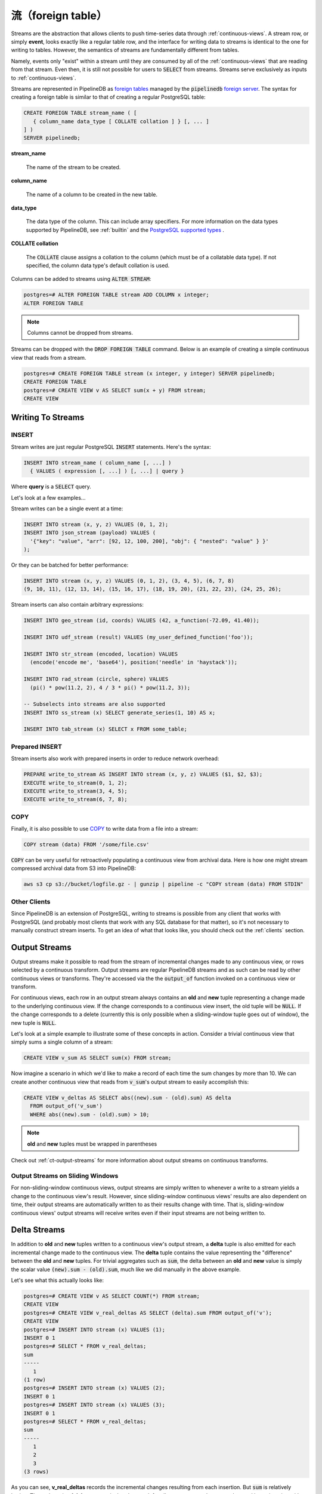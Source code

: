 .. _streams:

..  Streams

流（foreign table）
=================

Streams are the abstraction that allows clients to push time-series data through :ref:`continuous-views`. A stream row, or simply **event**, looks exactly like a regular table row, and the interface for writing data to streams is identical to the one for writing to tables. However, the semantics of streams are fundamentally different from tables.

Namely, events only "exist" within a stream until they are consumed by all of the :ref:`continuous-views` that are reading from that stream. Even then, it is still not possible for users to :code:`SELECT` from streams. Streams serve exclusively as inputs to :ref:`continuous-views`.

Streams are represented in PipelineDB as `foreign tables`_ managed by the :code:`pipelinedb` `foreign server`_. The syntax for creating a foreign table is similar to that of creating a regular PostgreSQL table:

.. _`foreign tables`: https://www.postgresql.org/docs/current/static/sql-createforeigntable.html
.. _`foreign server`: https://www.postgresql.org/docs/current/static/sql-createserver.html

.. code-block:: sql

	CREATE FOREIGN TABLE stream_name ( [
	   { column_name data_type [ COLLATE collation ] } [, ... ]
	] )
	SERVER pipelinedb;


**stream_name**

  The name of the stream to be created.

**column_name**

  The name of a column to be created in the new table.

**data_type**

  The data type of the column. This can include array specifiers. For more information on the data types supported by PipelineDB, see :ref:`builtin` and the `PostgreSQL supported types`_ .

.. _PostgreSQL supported types: https://www.postgresql.org/docs/current/static/datatype.html

**COLLATE collation**

  The :code:`COLLATE` clause assigns a collation to the column (which must be of a collatable data type). If not specified, the column data type's default collation is used.

Columns can be added to streams using :code:`ALTER STREAM`:

.. code-block:: psql

  postgres=# ALTER FOREIGN TABLE stream ADD COLUMN x integer;
  ALTER FOREIGN TABLE

.. note:: Columns cannot be dropped from streams.

Streams can be dropped with the :code:`DROP FOREIGN TABLE` command. Below is an example of creating a simple continuous view that reads from a stream.

.. code-block:: psql

  postgres=# CREATE FOREIGN TABLE stream (x integer, y integer) SERVER pipelinedb;
  CREATE FOREIGN TABLE
  postgres=# CREATE VIEW v AS SELECT sum(x + y) FROM stream;
  CREATE VIEW

Writing To Streams
----------------------

=========
INSERT
=========

Stream writes are just regular PostgreSQL :code:`INSERT` statements. Here's the syntax:

.. code-block:: sql

  INSERT INTO stream_name ( column_name [, ...] )
    { VALUES ( expression [, ...] ) [, ...] | query }

Where **query** is a :code:`SELECT` query.

Let's look at a few examples...

Stream writes can be a single event at a time:

.. code-block:: sql

	INSERT INTO stream (x, y, z) VALUES (0, 1, 2);
	INSERT INTO json_stream (payload) VALUES (
	  '{"key": "value", "arr": [92, 12, 100, 200], "obj": { "nested": "value" } }'
	);

Or they can be batched for better performance:

.. code-block:: sql

	INSERT INTO stream (x, y, z) VALUES (0, 1, 2), (3, 4, 5), (6, 7, 8)
	(9, 10, 11), (12, 13, 14), (15, 16, 17), (18, 19, 20), (21, 22, 23), (24, 25, 26);

Stream inserts can also contain arbitrary expressions:

.. code-block:: sql

	INSERT INTO geo_stream (id, coords) VALUES (42, a_function(-72.09, 41.40));

	INSERT INTO udf_stream (result) VALUES (my_user_defined_function('foo'));

	INSERT INTO str_stream (encoded, location) VALUES
	  (encode('encode me', 'base64'), position('needle' in 'haystack'));

	INSERT INTO rad_stream (circle, sphere) VALUES
	  (pi() * pow(11.2, 2), 4 / 3 * pi() * pow(11.2, 3));

	-- Subselects into streams are also supported
	INSERT INTO ss_stream (x) SELECT generate_series(1, 10) AS x;

	INSERT INTO tab_stream (x) SELECT x FROM some_table;


=================
Prepared INSERT
=================

Stream inserts also work with prepared inserts in order to reduce network overhead:

.. code-block:: sql

	PREPARE write_to_stream AS INSERT INTO stream (x, y, z) VALUES ($1, $2, $3);
	EXECUTE write_to_stream(0, 1, 2);
	EXECUTE write_to_stream(3, 4, 5);
	EXECUTE write_to_stream(6, 7, 8);

==============
COPY
==============

Finally, it is also possible to use COPY_ to write data from a file into a stream:

.. code-block:: sql

	COPY stream (data) FROM '/some/file.csv'

.. _COPY: http://www.postgresql.org/docs/current/static/sql-copy.html

:code:`COPY` can be very useful for retroactively populating a continuous view from archival data. Here is how one might stream compressed archival data from S3 into PipelineDB:

.. code-block:: sh

	aws s3 cp s3://bucket/logfile.gz - | gunzip | pipeline -c "COPY stream (data) FROM STDIN"


==============
Other Clients
==============

Since PipelineDB is an extension of PostgreSQL, writing to streams is possible from any client that works with PostgreSQL (and probably most clients that work with any SQL database for that matter), so it's not necessary to manually construct stream inserts. To get an idea of what that looks like, you should check out the :ref:`clients` section.

.. _output-streams:

Output Streams
----------------------

Output streams make it possible to read from the stream of incremental changes made to any continuous view, or rows selected by a continuous transform. Output streams are regular PipelineDB streams and as such can be read by other continuous views or transforms. They're accessed via the the :code:`output_of` function invoked on a continuous view or transform.

For continuous views, each row in an output stream always contains an **old** and **new** tuple representing a change made to the underlying continuous view. If the change corresponds to a continuous view insert, the old tuple will be :code:`NULL`. If the change corresponds to a delete (currently this is only possible when a sliding-window tuple goes out of window), the new tuple is :code:`NULL`.

Let's look at a simple example to illustrate some of these concepts in action. Consider a trivial continuous view that simply sums a single column of a stream:

.. code-block:: sql

	CREATE VIEW v_sum AS SELECT sum(x) FROM stream;

Now imagine a scenario in which we'd like to make a record of each time the sum changes by more than 10. We can create another continuous view that reads from :code:`v_sum`'s output stream to easily accomplish this:

.. code-block:: sql

  CREATE VIEW v_deltas AS SELECT abs((new).sum - (old).sum) AS delta
    FROM output_of('v_sum')
    WHERE abs((new).sum - (old).sum) > 10;

.. note:: **old** and **new** tuples must be wrapped in parentheses

Check out :ref:`ct-output-streams` for more information about output streams on continuous transforms.

==================================
Output Streams on Sliding Windows
==================================

For non-sliding-window continuous views, output streams are simply written to whenever a write to a stream yields a change to the continuous view's result. However, since sliding-window continuous views' results are also dependent on time, their output streams are automatically written to as their results change with time. That is, sliding-window continuous views' output streams will receive writes even if their input streams are not being written to.

Delta Streams
---------------------------

In addition to **old** and **new** tuples written to a continuous view's output stream, a **delta** tuple is also emitted for each incremental change made to the continuous view. The **delta** tuple contains the value representing the "difference" between the **old** and **new** tuples. For trivial aggregates such as :code:`sum`, the delta between an **old** and **new** value is simply the scalar value :code:`(new).sum - (old).sum`, much like we did manually in the above example.

Let's see what this actually looks like:

.. code-block:: psql

  postgres=# CREATE VIEW v AS SELECT COUNT(*) FROM stream;
  CREATE VIEW
  postgres=# CREATE VIEW v_real_deltas AS SELECT (delta).sum FROM output_of('v');
  CREATE VIEW
  postgres=# INSERT INTO stream (x) VALUES (1);
  INSERT 0 1
  postgres=# SELECT * FROM v_real_deltas;
  sum
  -----
     1
  (1 row)
  postgres=# INSERT INTO stream (x) VALUES (2);
  INSERT 0 1
  postgres=# INSERT INTO stream (x) VALUES (3);
  INSERT 0 1
  postgres=# SELECT * FROM v_real_deltas;
  sum
  -----
     1
     2
     3
  (3 rows)

As you can see, **v_real_deltas** records the incremental changes resulting from each insertion. But :code:`sum` is relatively boring. The real magic of **delta** streams is that they work for all aggregates, and can even be used in conjunction with :ref:`combine` to efficiently aggregate continuous views' output at different granularities/groupings.

Let's look at a more interesting example. Suppose we have a continuous view counting the number of distinct users per minute:

.. code-block:: sql

  CREATE VIEW uniques_1m AS
    SELECT minute(arrival_timestamp) AS ts, COUNT(DISTINCT user_id) AS uniques
  FROM s GROUP BY ts;

For archival and performance purposes we may want to down aggregate this continuous view to an hourly granularity after a certain period of time. With an aggregate such as :code:`COUNT(DISTINCT)`, we obviously can't simply sum the counts over all the minutes in an hour, because there would be duplicated uniques across the original **minute** boundaries. Instead, we can :ref:`combine` the distinct **delta** values produced by the output of the minute-level continuous view:

.. code-block:: sql

  CREATE VIEW uniques_hourly AS
    SELECT hour((new).ts) AS ts, combine((delta).uniques) AS uniques
  FROM output_of('uniques_1m') GROUP BY ts;

The **uniques_hourly** continuous view will now contain hourly uniques rows that contain the *exact same information as if all of the original raw values were aggregated at the hourly level*. But instead of duplicating the work performed by reading the raw events, we only had to further aggregate the output of the minute-level aggregation.

pipelinedb.stream_targets
----------------------------------

Sometimes you might want to update only a select set of continuous queries (views and transforms) when writing to a stream, for instance, when replaying historical data into a newly created continuous view. You can use the :code:`pipelinedb.stream_targets` configuration parameter to specify the continuous queries that should read events written to streams from the current session. Set :code:`pipelinedb.stream_targets` to a comma-separated list of continuous queries you want to consume the events:

.. code-block:: psql

  postgres=# CREATE VIEW v0 AS SELECT COUNT(*) FROM stream;
  CREATE VIEW
  postgres=# CREATE VIEW v1 AS SELECT COUNT(*) FROM stream;
  CREATE VIEW
  postgres=# INSERT INTO stream (x) VALUES (1);
  INSERT 0 1
  postgres=# SET stream_targets TO v0;
  SET
  postgres=# INSERT INTO stream (x) VALUES (1);
  INSERT 0 1
  postgres=# SET stream_targets TO DEFAULT;
  SET
  postgres=# INSERT INTO stream (x) VALUES (1);
  INSERT 0 1
  postgres=# SELECT count FROM v0;
   count
  -------
       3
  (1 row)

  postgres=# SELECT count FROM v1;
   count
  -------
       2
  (1 row)

  postgres=#

.. _arrival-ordering:

Arrival Ordering
------------------

By design, PipelineDB uses **arrival ordering** for event ordering. What this means is that events are timestamped when they arrive at the PipelineDB server, and are given an additional attribute called :code:`arrival_timestamp` containing that timestamp. The :code:`arrival_timestamp` can then be used in :ref:`continuous-views` with a temporal component, such as :ref:`sliding-windows` .

Event Expiration
------------------

After each event arrives at the PipelineDB server, it is given a small bitmap representing all of the :ref:`continuous-views` that still need to read the event. When a continuous view is done reading an event, it flips a single bit in the bitmap. When all of the bits in the bitmap are set to :code:`1`, the event is discarded and can never be accessed again.

----------

Now that you know what :ref:`continuous-views` are and how to write to streams, it's time to learn about PipelineDB's expansive :ref:`builtin`!

